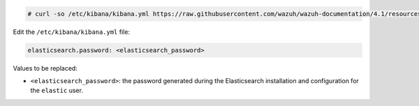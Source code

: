 .. Copyright (C) 2021 Wazuh, Inc.

.. code-block:: console

  # curl -so /etc/kibana/kibana.yml https://raw.githubusercontent.com/wazuh/wazuh-documentation/4.1/resources/elastic-stack/kibana/7.x/kibana_all_in_one.yml

Edit the ``/etc/kibana/kibana.yml`` file:

.. code-block:: yaml

    elasticsearch.password: <elasticsearch_password>

Values to be replaced:

- ``<elasticsearch_password>``: the password generated during the Elasticsearch installation and configuration for the ``elastic`` user.

.. End of configure_kibana.rst

